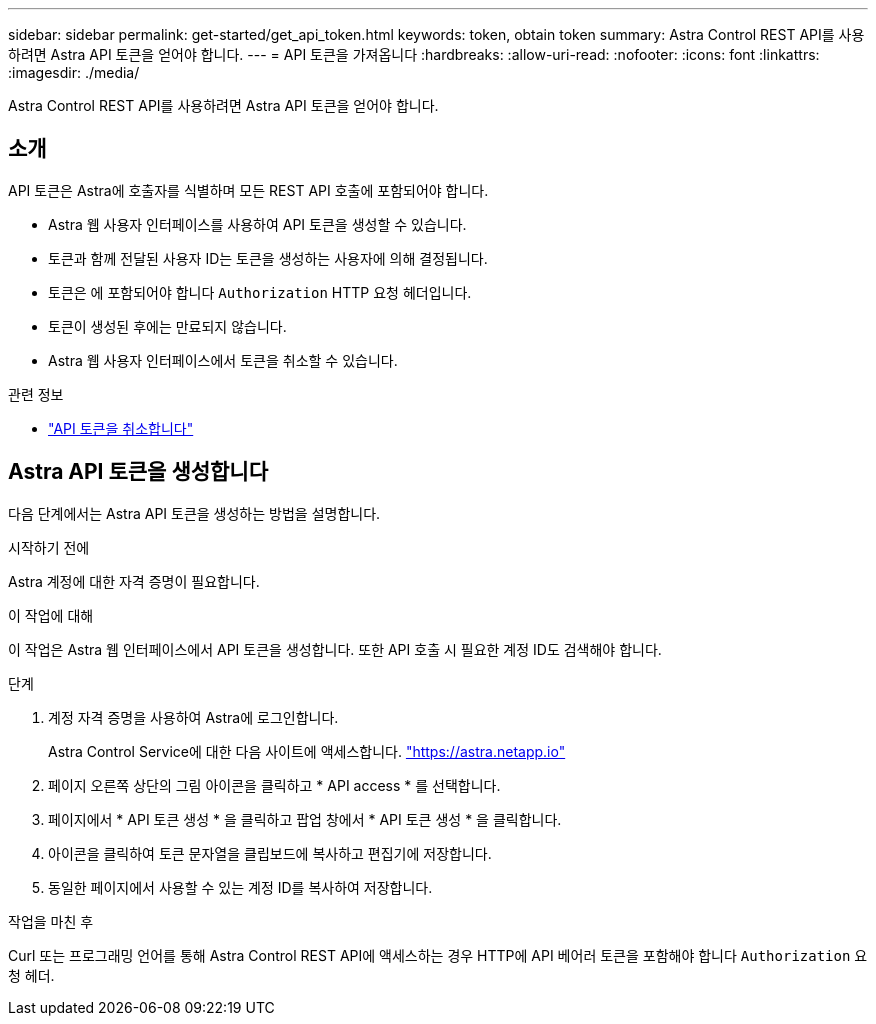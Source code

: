 ---
sidebar: sidebar 
permalink: get-started/get_api_token.html 
keywords: token, obtain token 
summary: Astra Control REST API를 사용하려면 Astra API 토큰을 얻어야 합니다. 
---
= API 토큰을 가져옵니다
:hardbreaks:
:allow-uri-read: 
:nofooter: 
:icons: font
:linkattrs: 
:imagesdir: ./media/


[role="lead"]
Astra Control REST API를 사용하려면 Astra API 토큰을 얻어야 합니다.



== 소개

API 토큰은 Astra에 호출자를 식별하며 모든 REST API 호출에 포함되어야 합니다.

* Astra 웹 사용자 인터페이스를 사용하여 API 토큰을 생성할 수 있습니다.
* 토큰과 함께 전달된 사용자 ID는 토큰을 생성하는 사용자에 의해 결정됩니다.
* 토큰은 에 포함되어야 합니다 `Authorization` HTTP 요청 헤더입니다.
* 토큰이 생성된 후에는 만료되지 않습니다.
* Astra 웹 사용자 인터페이스에서 토큰을 취소할 수 있습니다.


.관련 정보
* link:../additional/revoke_token.html["API 토큰을 취소합니다"]




== Astra API 토큰을 생성합니다

다음 단계에서는 Astra API 토큰을 생성하는 방법을 설명합니다.

.시작하기 전에
Astra 계정에 대한 자격 증명이 필요합니다.

.이 작업에 대해
이 작업은 Astra 웹 인터페이스에서 API 토큰을 생성합니다. 또한 API 호출 시 필요한 계정 ID도 검색해야 합니다.

.단계
. 계정 자격 증명을 사용하여 Astra에 로그인합니다.
+
Astra Control Service에 대한 다음 사이트에 액세스합니다. https://astra.netapp.io/["https://astra.netapp.io"^]

. 페이지 오른쪽 상단의 그림 아이콘을 클릭하고 * API access * 를 선택합니다.
. 페이지에서 * API 토큰 생성 * 을 클릭하고 팝업 창에서 * API 토큰 생성 * 을 클릭합니다.
. 아이콘을 클릭하여 토큰 문자열을 클립보드에 복사하고 편집기에 저장합니다.
. 동일한 페이지에서 사용할 수 있는 계정 ID를 복사하여 저장합니다.


.작업을 마친 후
Curl 또는 프로그래밍 언어를 통해 Astra Control REST API에 액세스하는 경우 HTTP에 API 베어러 토큰을 포함해야 합니다 `Authorization` 요청 헤더.
